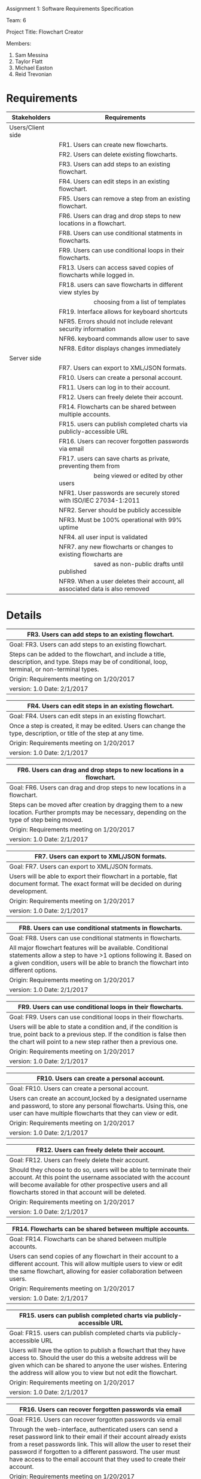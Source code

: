 #+OPTIONS: TOC:nil DATE:nil AUTHOR:nil
#+LATEX_HEADER: \usepackage[margin=1in]{geometry}

Assignment 1: Software Requirements Specification

Team: 6

Project Title: Flowchart Creator

Members:
1. Sam Messina
2. Taylor Flatt
3. Michael Easton
4. Reid Trevonian

* Requirements

| Stakeholders      | Requirements                                                                 |
|-------------------+------------------------------------------------------------------------------|
| Users/Client side |                                                                              |
|                   | FR1. Users can create new flowcharts.                                        |
|                   | FR2. Users can delete existing flowcharts.                                   |
|                   | FR3. Users can add steps to an existing flowchart.                           |
|                   | FR4. Users can edit steps in an existing flowchart.                          |
|                   | FR5. Users can remove a step from an existing flowchart.                     |
|                   | FR6. Users can drag and drop steps to new locations in a flowchart.          |
|                   | FR8. Users can use conditional statments in flowcharts.                      |
|                   | FR9. Users can use conditional loops in their flowcharts.                    |
|                   | FR13. Users can access saved copies of flowcharts while logged in.           |
|                   | FR18. users can save flowcharts in different view styles by                  |
|                   | \hspace{5em} choosing from a list of templates                               |
|                   | FR19. Interface allows for keyboard shortcuts                                |
|                   | NFR5. Errors should not include relevant security information                |
|                   | NFR6. keyboard commands allow user to save                                   |
|                   | NFR8. Editor displays changes immediately                                    |
| Server side       |                                                                              |
|                   | FR7. Users can export to XML/JSON formats.                                   |
|                   | FR10. Users can create a personal account.                                   |
|                   | FR11. Users can log in to their account.                                     |
|                   | FR12. Users can freely delete their account.                                 |
|                   | FR14. Flowcharts can be shared between multiple accounts.                    |
|                   | FR15. users can publish completed charts via publicly-accessible URL         |
|                   | FR16. Users can recover forgotten passwords via email                        |
|                   | FR17. users can save charts as private, preventing them from                 |
|                   | \hspace{5em} being viewed or edited by other users                           |
|                   | NFR1. User passwords are securely stored with ISO/IEC 27034-1:2011           |
|                   | NFR2. Server should be publicly accessible                                   |
|                   | NFR3. Must be 100% operational with 99% uptime                               |
|                   | NFR4. all user input is validated                                            |
|                   | NFR7. any new flowcharts or changes to existing flowcharts are               |
|                   | \hspace{5em} saved as non-public drafts until published                      |
|                   | NFR9. When a user deletes their account, all associated data is also removed |


* Details



| FR3. Users can add steps to an existing flowchart.       |
|----------------------------------------------------------|
| Goal:  FR3. Users can add steps to an existing flowchart.|
|----------------------------------------------------------|
| Steps can be added to the flowchart, and include a title, description, and type. Steps may be of conditional, loop, terminal, or non-terminal types.|
|----------------------------------------------------------|
| Origin: Requirements meeting on 1/20/2017                |
|----------------------------------------------------------|
| version: 1.0 Date: 2/1/2017                   |


| FR4. Users can edit steps in an existing flowchart.       |
|-----------------------------------------------------------|
| Goal:  FR4. Users can edit steps in an existing flowchart.|
|-----------------------------------------------------------|
| Once a step is created, it may be edited. Users can change the type, description, or title of the step at any time.|
|-----------------------------------------------------------|
| Origin: Requirements meeting on 1/20/2017                 |
|-----------------------------------------------------------|
| version: 1.0 Date: 2/1/2017                    |


| FR6. Users can drag and drop steps to new locations in a flowchart.       |
|---------------------------------------------------------------------------|
| Goal:  FR6. Users can drag and drop steps to new locations in a flowchart.|
|---------------------------------------------------------------------------|
| Steps can be moved after creation by dragging them to a new location. Further prompts may be necessary, depending on the type of step being moved.|
|---------------------------------------------------------------------------|
| Origin: Requirements meeting on 1/20/2017                                 |
|---------------------------------------------------------------------------|
| version: 1.0 Date: 2/1/2017                                    |


| FR7. Users can export to XML/JSON formats.       |
|--------------------------------------------------|
| Goal:  FR7. Users can export to XML/JSON formats.|
|--------------------------------------------------|
| Users will be able to export their flowchart in a portable, flat document format. The exact format will be decided on during development.|
|--------------------------------------------------|
| Origin: Requirements meeting on 1/20/2017        |
|--------------------------------------------------|
| version: 1.0 Date: 2/1/2017           |


| FR8. Users can use conditional statments in flowcharts.       |
|---------------------------------------------------------------|
| Goal:  FR8. Users can use conditional statments in flowcharts.|
|---------------------------------------------------------------|
| All major flowchart features will be available. Conditional statements allow a step to have >1 options following it. Based on a given condition, users will be able to branch the flowchart into different options.|
|---------------------------------------------------------------|
| Origin: Requirements meeting on 1/20/2017                     |
|---------------------------------------------------------------|
| version: 1.0 Date: 2/1/2017                        |


| FR9. Users can use conditional loops in their flowcharts.       |
|-----------------------------------------------------------------|
| Goal:  FR9. Users can use conditional loops in their flowcharts.|
|-----------------------------------------------------------------|
| Users will be able to state a condition and, if the condition is true, point back to a previous step. If the condition is false then the chart will point to a new step rather then a previous one.|
|-----------------------------------------------------------------|
| Origin: Requirements meeting on 1/20/2017                       |
|-----------------------------------------------------------------|
| version: 1.0 Date: 2/1/2017                          |


| FR10. Users can create a personal account.       |
|--------------------------------------------------|
| Goal:  FR10. Users can create a personal account.|
|--------------------------------------------------|
| Users can create an account,locked by a designated username and password, to store any personal flowcharts. Using this, one user can have multiple flowcharts that they can view or edit.|
|--------------------------------------------------|
| Origin: Requirements meeting on 1/20/2017        |
|--------------------------------------------------|
| version: 1.0 Date: 2/1/2017           |


| FR12. Users can freely delete their account.       |
|----------------------------------------------------|
| Goal:  FR12. Users can freely delete their account.|
|----------------------------------------------------|
| Should they choose to do so, users will be able to terminate their account. At this point the username associated with the account will become available for other prospective users and all flowcharts stored in that account will be deleted.|
|----------------------------------------------------|
| Origin: Requirements meeting on 1/20/2017          |
|----------------------------------------------------|
| version: 1.0 Date: 2/1/2017             |


| FR14. Flowcharts can be shared between multiple accounts.       |
|-----------------------------------------------------------------|
| Goal:  FR14. Flowcharts can be shared between multiple accounts.|
|-----------------------------------------------------------------|
| Users can send copies of any flowchart in their account to a different account. This will allow multiple users to view or edit the same flowchart, allowing for easier collaboration between users.|
|-----------------------------------------------------------------|
| Origin: Requirements meeting on 1/20/2017                       |
|-----------------------------------------------------------------|
| version: 1.0 Date: 2/1/2017                          |


| FR15. users can publish completed charts via publicly-accessible URL       |
|----------------------------------------------------------------------------|
| Goal:  FR15. users can publish completed charts via publicly-accessible URL|
|----------------------------------------------------------------------------|
| Users will have the option to publish a flowchart that they have access to. Should the user do this a website address will be given which can be shared to anyone the user wishes. Entering the address will allow you to view but not edit the flowchart.|
|----------------------------------------------------------------------------|
| Origin: Requirements meeting on 1/20/2017                                  |
|----------------------------------------------------------------------------|
| version: 1.0 Date: 2/1/2017                                     |


| FR16. Users can recover forgotten passwords via email       |
|-------------------------------------------------------------|
| Goal:  FR16. Users can recover forgotten passwords via email|
|-------------------------------------------------------------|
| Through the web-interface, authenticated users can send a reset password link to their email if their account already exists from a reset passwords link. This will allow the user to reset their password if forgotten to a different password. The user must have access to the email account that they used to create their account.|
|-------------------------------------------------------------|
| Origin: Requirements meeting on 1/20/2017                   |
|-------------------------------------------------------------|
| version: 1.0 Date: 2/1/2017                      |


| FR17. users can save charts as private, preventing them from being viewed or edited by other users       |
|----------------------------------------------------------------------------------------------------------|
| Goal:  FR17. users can save charts as private, preventing them from being viewed or edited by other users|
|----------------------------------------------------------------------------------------------------------|
| Through the flowchart interface, authenticated users can save their charts as private allowing no one but themselves to view or edit the flowchart. This option is not permanent and a user can set their flowchart to private or public at any time.|
|----------------------------------------------------------------------------------------------------------|
| Origin: Requirements meeting on 1/20/2017                                                                |
|----------------------------------------------------------------------------------------------------------|
| version: 1.0 Date: 2/1/2017                                                                   |


| FR13. Users can access saved copies of flowcharts while logged in.       |
|--------------------------------------------------------------------------|
| Goal:  FR13. Users can access saved copies of flowcharts while logged in.|
|--------------------------------------------------------------------------|
| Through the flowchart interface, authenticated users can open previously created flowcharts allowing them to edit the contents or options of the flowchart. Any changes made to existing flowcharts will overwrite those flowcharts.|
|--------------------------------------------------------------------------|
| Origin: Requirements meeting on 1/20/2017                                |
|--------------------------------------------------------------------------|
| version: 1.0 Date: 2/1/2017                                   |


| FR18. users can save flowcharts in different view styles by choosing from a list of templates       |
|-----------------------------------------------------------------------------------------------------|
| Goal:  FR18. users can save flowcharts in different view styles by choosing from a list of templates|
|-----------------------------------------------------------------------------------------------------|
| Through the flowchart interface, authenticated users can apply different visual templates to their flowchart changing the style. This cosmetic option can be changed as many times as the user would like. This option should only change the way in which the content is displayed, not the content itself.|
|-----------------------------------------------------------------------------------------------------|
| Origin: Requirements meeting on 1/20/2017                                                           |
|-----------------------------------------------------------------------------------------------------|
| version: 1.0 Date: 2/1/2017                                                              |


| FR19. Interface allows for keyboard shortcuts       |
|-----------------------------------------------------|
| Goal:  FR19. Interface allows for keyboard shortcuts|
|-----------------------------------------------------|
| Through the web-interface, authenticated users can use keyboard shortcuts to perform different actions such as saving and exporting. These actions should override any pre-existing keyboard shortcut that may exist within the browser.|
|-----------------------------------------------------|
| Origin: Requirements meeting on 1/20/2017           |
|-----------------------------------------------------|
| version: 1.0 Date: 2/1/2017              |



| NFR4. all user input is validated        |
|------------------------------------------|
| Goal:  NFR4. all user input is validated |
|------------------------------------------|
| We will perform input validation to minimize malformed data from entering the system.|
|------------------------------------------|
| Origin: Requirements meeting on 1/20/2017|
|------------------------------------------|
| version: 1.0 Date: 2/1/2017   |


| NFR5. Errors should not include relevant security information       |
|---------------------------------------------------------------------|
| Goal:  NFR5. Errors should not include relevant security information|
|---------------------------------------------------------------------|
| When a user tries to login if they enter their information incorrectly it will say username/password combination is incorrect rather than stating the username is incorrect or the password is incorrect.|
|---------------------------------------------------------------------|
| Origin: Requirements meeting on 1/20/2017                           |
|---------------------------------------------------------------------|
| version: 1.0 Date: 2/1/2017                              |


| NFR7. any new flowcharts or changes to existing flowcharts are saved as non-public drafts until published       |
|-----------------------------------------------------------------------------------------------------------------|
| Goal:  NFR7. any new flowcharts or changes to existing flowcharts are saved as non-public drafts until published|
|-----------------------------------------------------------------------------------------------------------------|
| When a user saves a new flowchart or makes changes to an existing flowchart it is saved as a non-public draft until they decide to publish it.|
|-----------------------------------------------------------------------------------------------------------------|
| Origin: Requirements meeting on 1/20/2017                                                                       |
|-----------------------------------------------------------------------------------------------------------------|
| version: 1.0 Date: 2/1/2017                                                                          |


| NFR8. Editor displays changes immediately       |
|-------------------------------------------------|
| Goal:  NFR8. Editor displays changes immediately|
|-------------------------------------------------|
| The editor window will display changes you make to the flowchart as soon as you make them.|
|-------------------------------------------------|
| Origin: Requirements meeting on 1/20/2017       |
|-------------------------------------------------|
| version: 1.0 Date: 2/1/2017          |


| NFR9. When a user deletes their account, all associated data is also removed       |
|------------------------------------------------------------------------------------|
| Goal:  NFR9. When a user deletes their account, all associated data is also removed|
|------------------------------------------------------------------------------------|
| When a user deletes their account all the data associated with that account will be removed. Allowing users to do this helps prevent hacking and lets the user have control over their data.|
|------------------------------------------------------------------------------------|
| Origin: Requirements meeting on 1/20/2017                                          |
|------------------------------------------------------------------------------------|
| version: 1.0 Date: 2/1/2017                                             |



